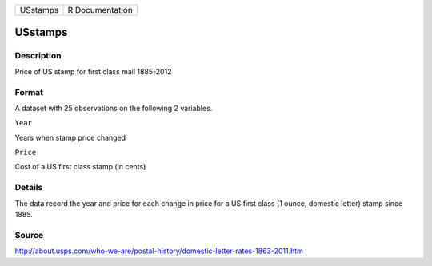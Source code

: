 +------------+-------------------+
| USstamps   | R Documentation   |
+------------+-------------------+

USstamps
--------

Description
~~~~~~~~~~~

Price of US stamp for first class mail 1885-2012

Format
~~~~~~

A dataset with 25 observations on the following 2 variables.

``Year``

Years when stamp price changed

``Price``

Cost of a US first class stamp (in cents)

Details
~~~~~~~

The data record the year and price for each change in price for a US
first class (1 ounce, domestic letter) stamp since 1885.

Source
~~~~~~

http://about.usps.com/who-we-are/postal-history/domestic-letter-rates-1863-2011.htm
